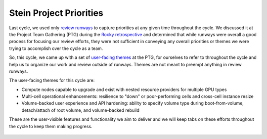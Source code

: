 .. _stein-priorities:

========================
Stein Project Priorities
========================

Last cycle, we used only `review runways`_ to capture priorities at any given
time throughout the cycle. We discussed it at the Project Team Gathering (PTG)
during the `Rocky retrospective`_ and determined that while runways were
overall a good process for focusing our review efforts, they were not
sufficient in conveying any overall priorities or themes we were trying to
accomplish over the cycle as a team.

So, this cycle, we came up with a set of `user-facing themes`_ at the PTG, for
ourselves to refer to throughout the cycle and help us to organize our work and
review outside of runways. Themes are not meant to preempt anything in review
runways.

The user-facing themes for this cycle are:

* Compute nodes capable to upgrade and exist with nested resource
  providers for multiple GPU types

* Multi-cell operational enhancements: resilience to "down" or
  poor-performing cells and cross-cell instance resize

* Volume-backed user experience and API hardening: ability to specify
  volume type during boot-from-volume, detach/attach of root volume, and
  volume-backed rebuild

These are the user-visible features and functionality we aim to deliver
and we will keep tabs on these efforts throughout the cycle to keep them
making progress.

 .. _review runways: https://etherpad.openstack.org/p/nova-runways-stein
 .. _Rocky retrospective: https://etherpad.openstack.org/p/nova-rocky-retrospective
 .. _user-facing themes: https://etherpad.openstack.org/p/nova-ptg-stein-priorities
